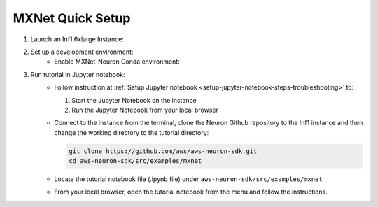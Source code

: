 .. _mxnet-tutorial-setup:

MXNet Quick Setup
=======================

#. Launch an Inf1.6xlarge Instance:
    .. include:: /neuron-intro/install-templates/launch-inf1-dlami.rst

#. Set up a development environment:
    * Enable MXNet-Neuron Conda environment:
    .. include:: /neuron-intro/install-templates/dlami-enable-neuron-mxnet.rst

#. Run tutorial in Jupyter notebook:
    * Follow instruction at :ref:`Setup Jupyter notebook <setup-jupyter-notebook-steps-troubleshooting>` to:
    
      #. Start the Jupyter Notebook on the instance
      #. Run the Jupyter Notebook from your local browser

    * Connect to the instance from the terminal, clone the Neuron Github repository to the Inf1 instance and then change the working directory to the tutorial directory:

      .. code::

        git clone https://github.com/aws/aws-neuron-sdk.git
        cd aws-neuron-sdk/src/examples/mxnet

    * Locate the tutorial notebook file (.ipynb file) under ``aws-neuron-sdk/src/examples/mxnet``
    * From your local browser, open the tutorial notebook from the menu and follow the instructions.